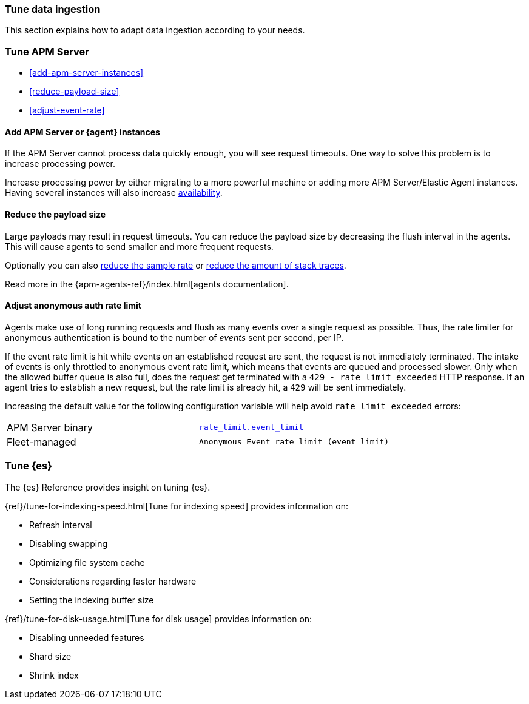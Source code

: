 [[apm-tune-data-ingestion]]
=== Tune data ingestion

This section explains how to adapt data ingestion according to your needs.

[float]
[[apm-tune-apm-server]]
=== Tune APM Server

* <<add-apm-server-instances>>
* <<reduce-payload-size>>
* <<adjust-event-rate>>

[[apm-add-apm-server-instances]]
[float]
==== Add APM Server or {agent} instances

If the APM Server cannot process data quickly enough,
you will see request timeouts.
One way to solve this problem is to increase processing power.

Increase processing power by either migrating to a more powerful machine
or adding more APM Server/Elastic Agent instances.
Having several instances will also increase <<high-availability, availability>>.

[[apm-reduce-payload-size]]
[float]
==== Reduce the payload size

Large payloads may result in request timeouts.
You can reduce the payload size by decreasing the flush interval in the agents.
This will cause agents to send smaller and more frequent requests.

Optionally you can also <<reduce-sample-rate, reduce the sample rate>> or <<reduce-stacktrace, reduce the amount of stack traces>>.

Read more in the {apm-agents-ref}/index.html[agents documentation].

[[apm-adjust-event-rate]]
[float]
==== Adjust anonymous auth rate limit

Agents make use of long running requests and flush as many events over a single request as possible.
Thus, the rate limiter for anonymous authentication is bound to the number of _events_ sent per second, per IP.

If the event rate limit is hit while events on an established request are sent, the request is not immediately terminated. The intake of events is only throttled to anonymous event rate limit, which means that events are queued and processed slower. Only when the allowed buffer queue is also full, does the request get terminated with a `429 - rate limit exceeded` HTTP response. If an agent tries to establish a new request, but the rate limit is already hit, a `429` will be sent immediately.

Increasing the default value for the following configuration variable will help avoid `rate limit exceeded` errors:

|====
| APM Server binary | <<config-auth-anon-event-limit,`rate_limit.event_limit`>>
| Fleet-managed     | `Anonymous Event rate limit (event limit)`
|====

[float]
[[apm-apm-tune-elasticsearch]]
=== Tune {es}

The {es} Reference provides insight on tuning {es}.

{ref}/tune-for-indexing-speed.html[Tune for indexing speed] provides information on:

* Refresh interval
* Disabling swapping
* Optimizing file system cache
* Considerations regarding faster hardware
* Setting the indexing buffer size

{ref}/tune-for-disk-usage.html[Tune for disk usage] provides information on:

* Disabling unneeded features
* Shard size
* Shrink index

